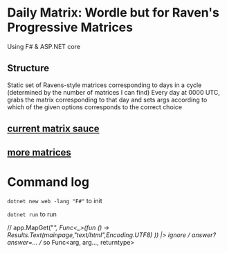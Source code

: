 * Daily Matrix: Wordle but for Raven's Progressive Matrices
Using F# & ASP.NET core

** Structure
Static set of Ravens-style matrices corresponding to days in a cycle (determined by the number of matrices I can find)
Every day at 0000 UTC, grabs the matrix corresponding to that day and sets args according to which of the given options corresponds to the correct choice

** [[https://github.com/apurvagandhi/Ravens-Progressive-Matrices][current matrix sauce]]
** [[https://paperswithcode.com/dataset/raven-fair][more matrices]]

* Command log
~dotnet new web -lang "F#"~ to init

~dotnet run~ to run

    // app.MapGet("/", Func<_>(fun () -> Results.Text(mainpage,"text/html",Encoding.UTF8) )) |> ignore
    // /answer?answer=...
    // so Func<arg, arg..., returntype>
